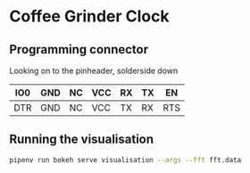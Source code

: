 * Coffee Grinder Clock

** Programming connector

Looking on to the pinheader, solderside down

|-----+-----+----+-----+----+----+-----|
| IO0 | GND | NC | VCC | RX | TX | EN  |
|-----+-----+----+-----+----+----+-----|
| DTR | GND | NC | VCC | TX | RX | RTS |
|-----+-----+----+-----+----+----+-----|


** Running the visualisation

#+begin_src bash
pipenv run bokeh serve visualisation --args --fft fft.data
#+end_src
